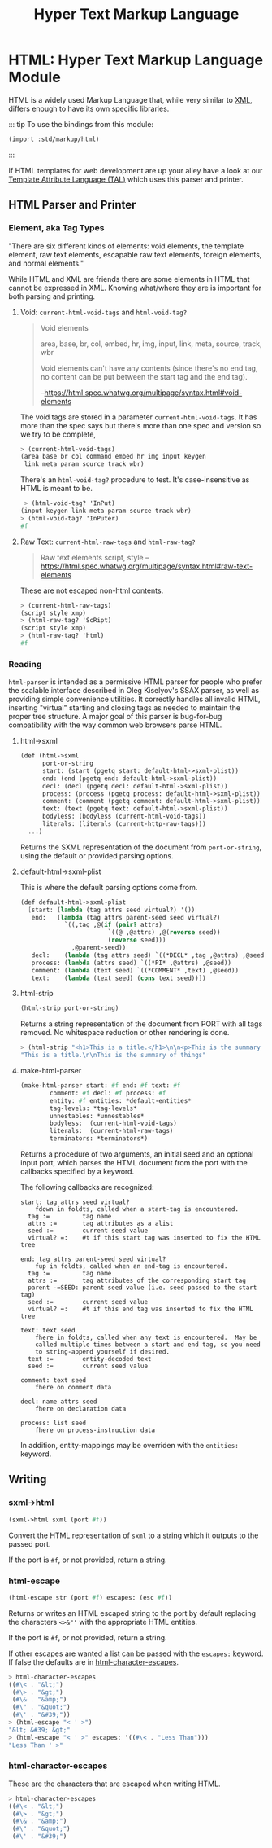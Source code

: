 #+TITLE: Hyper Text Markup Language
#+EXPORT_FILE_NAME: ../../../../../doc/reference/std/markup/sxml/html/README.org
#+OPTIONS: toc:nil

* Contents                                                         :noexport:
:PROPERTIES:
:TOC:      :include siblings :depth 3 :ignore (this)
:END:
:CONTENTS:
- [[#html-hyper-text-markup-language-module][HTML: Hyper Text Markup Language Module]]
  - [[#html-parser-and-printer][HTML Parser and Printer]]
    - [[#element-aka-tag-types][Element, aka Tag Types]]
    - [[#reading][Reading]]
  - [[#writing][Writing]]
    - [[#sxml-html][sxml->html]]
    - [[#html-escape][html-escape]]
    - [[#html-character-escapes][html-character-escapes]]
:END:

* HTML: Hyper Text Markup Language Module
:PROPERTIES:
:CUSTOM_ID: html-hyper-text-markup-language-module
:END:

HTML is a widely used Markup Language that, while very similar to [[./xml.md][XML]],
differs enough to have its own specific libraries.


::: tip To use the bindings from this module:

#+begin_src scheme
  (import :std/markup/html)
#+end_src

:::

If HTML templates for web development are up your alley have a look at
our [[file:tal/README.org][Template Attribute Language (TAL)]] which uses this parser and
printer.



** HTML Parser and Printer
:PROPERTIES:
:CUSTOM_ID: html-parser-and-printer
:END:


*** Element, aka Tag Types
:PROPERTIES:
:CUSTOM_ID: element-aka-tag-types
:END:

"There are six different kinds of elements: void elements, the template
element, raw text elements, escapable raw text elements, foreign
elements, and normal elements."


While HTML and XML are friends there are some elements in HTML that
cannot be expressed in XML. Knowing what/where they are is important
for both parsing and printing.


**** Void: =current-html-void-tags= and =html-void-tag?=

#+begin_quote
Void elements

area, base, br, col, embed, hr, img, input, link, meta, source, track,
wbr

Void elements can't have any contents (since there's no end tag, no
content can be put between the start tag and the end tag).

--https://html.spec.whatwg.org/multipage/syntax.html#void-elements
#+end_quote

The void tags are stored in a parameter =current-html-void-tags=. It
has more than the spec says but there's more than one spec and version
so we try to be complete,

#+begin_src scheme
  > (current-html-void-tags)
  (area base br col command embed hr img input keygen
   link meta param source track wbr)
#+end_src

There's an =html-void-tag?= procedure to test. It's case-insensitive
as HTML is meant to be.

#+begin_src scheme
 > (html-void-tag? 'InPut)
(input keygen link meta param source track wbr)
> (html-void-tag? 'InPuter)
#f
#+end_src

**** Raw Text: =current-html-raw-tags= and =html-raw-tag?=

#+begin_quote
Raw text elements
    script, style
--https://html.spec.whatwg.org/multipage/syntax.html#raw-text-elements
#+end_quote

These are not escaped non-html contents.

#+begin_src scheme
> (current-html-raw-tags)
(script style xmp)
> (html-raw-tag? 'ScRipt)
(script style xmp)
> (html-raw-tag? 'html)
#f
#+end_src



*** Reading
:PROPERTIES:
:CUSTOM_ID: reading
:END:

=html-parser= is intended as a permissive HTML parser for people who
prefer the scalable interface described in Oleg Kiselyov's SSAX
parser, as well as providing simple convenience utilities. It
correctly handles all invalid HTML, inserting "virtual" starting and
closing tags as needed to maintain the proper tree structure. A major
goal of this parser is bug-for-bug compatibility with the way common
web browsers parse HTML.

**** html->sxml
:PROPERTIES:
:CUSTOM_ID: html-sxml
:END:

#+begin_src scheme
  (def (html->sxml
        port-or-string
        start: (start (pgetq start: default-html->sxml-plist))
        end: (end (pgetq end: default-html->sxml-plist))
        decl: (decl (pgetq decl: default-html->sxml-plist))
        process: (process (pgetq process: default-html->sxml-plist))
        comment: (comment (pgetq comment: default-html->sxml-plist))
        text: (text (pgetq text: default-html->sxml-plist))
        bodyless: (bodyless (current-html-void-tags))
        literals: (literals (current-http-raw-tags)))
    ...)
#+end_src

Returns the SXML representation of the document from =port-or-string=, using the
default or provided parsing options.

**** default-html->sxml-plist
:PROPERTIES:
:CUSTOM_ID: default-html-sxml-plist
:END:

This is where the default parsing options come from.

#+begin_src scheme :noweb-ref default-keys
  (def default-html->sxml-plist
    [start: (lambda (tag attrs seed virtual?) '())
     end:   (lambda (tag attrs parent-seed seed virtual?)
              `((,tag ,@(if (pair? attrs)
                          `((@ ,@attrs) ,@(reverse seed))
                          (reverse seed)))
                ,@parent-seed))
     decl:    (lambda (tag attrs seed) `((*DECL* ,tag ,@attrs) ,@seed))
     process: (lambda (attrs seed) `((*PI* ,@attrs) ,@seed))
     comment: (lambda (text seed) `((*COMMENT* ,text) ,@seed))
     text:    (lambda (text seed) (cons text seed))])
#+end_src

**** html-strip
:PROPERTIES:
:CUSTOM_ID: html-strip
:END:

#+begin_src scheme
  (html-strip port-or-string)
#+end_src

Returns a string representation of the document from PORT with all tags
removed. No whitespace reduction or other rendering is done.

#+begin_src scheme
> (html-strip "<h1>This is a title.</h1>\n\n<p>This is the summary of things</p>")
"This is a title.\n\nThis is the summary of things"
#+end_src

**** make-html-parser
:PROPERTIES:
:CUSTOM_ID: make-html-parser
:END:

#+begin_src scheme
  (make-html-parser start: #f end: #f text: #f
  		  comment: #f decl: #f process: #f
  		  entity: #f entities: *default-entities*
  		  tag-levels: *tag-levels*
  		  unnestables: *unnestables*
  		  bodyless:  (current-html-void-tags)
  		  literals:  (current-html-raw-tags)
  		  terminators: *terminators*)
#+end_src

Returns a procedure of two arguments, an initial seed and an optional
input port, which parses the HTML document from the port with the
callbacks specified by a keyword.

The following callbacks are recognized:

#+begin_example
 start: tag attrs seed virtual?
     fdown in foldts, called when a start-tag is encountered.
   tag :=         tag name
   attrs :=       tag attributes as a alist
   seed :=        current seed value
   virtual? =:    #t if this start tag was inserted to fix the HTML tree
#+end_example

#+begin_example
 end: tag attrs parent-seed seed virtual?
     fup in foldts, called when an end-tag is encountered.
   tag :=         tag name
   attrs :=       tag attributes of the corresponding start tag
   parent -=SEED: parent seed value (i.e. seed passed to the start tag)
   seed :=        current seed value
   virtual? =:    #t if this end tag was inserted to fix the HTML tree
#+end_example

#+begin_example
 text: text seed
     fhere in foldts, called when any text is encountered.  May be
     called multiple times between a start and end tag, so you need
     to string-append yourself if desired.
   text :=        entity-decoded text
   seed :=        current seed value
#+end_example

#+begin_example
 comment: text seed
     fhere on comment data
#+end_example

#+begin_example
 decl: name attrs seed
     fhere on declaration data
     
 process: list seed
     fhere on process-instruction data
#+end_example

In addition, entity-mappings may be overriden with the =entities:=
keyword.


** Writing 
:PROPERTIES:
:CUSTOM_ID: writing
:END:

*** sxml->html
:PROPERTIES:
:CUSTOM_ID: sxml-html
:END:

#+begin_src scheme
  (sxml->html sxml (port #f))
#+end_src

Convert the HTML representation of =sxml= to a string which it outputs
to the passed port.

If the port is =#f=, or not provided, return a string.

*** html-escape
:PROPERTIES:
:CUSTOM_ID: html-escape
:END:


#+begin_src scheme
  (html-escape str (port #f) escapes: (esc #f))
#+end_src

Returns or writes an HTML escaped string to the port by default
replacing the characters =<>&"'= with the appropriate HTML entities.

If the port is =#f=, or not provided, return a string.

If other escapes are wanted a list can be passed with the =escapes:=
keyword. If false the defaults are in [[#html-character-escapes][html-character-escapes]].

#+begin_src scheme
> html-character-escapes
((#\< . "&lt;")
 (#\> . "&gt;")
 (#\& . "&amp;")
 (#\" . "&quot;")
 (#\' . "&#39;"))
> (html-escape "< ' >")
"&lt; &#39; &gt;"
> (html-escape "< ' >" escapes: '((#\< . "Less Than")))
"Less Than ' >"
#+end_src

*** html-character-escapes
:PROPERTIES:
:CUSTOM_ID: html-character-escapes
:END:

These are the characters that are escaped when writing HTML.

#+begin_src scheme
> html-character-escapes
((#\< . "&lt;")
 (#\> . "&gt;")
 (#\& . "&amp;")
 (#\" . "&quot;")
 (#\' . "&#39;")
#+end_src



